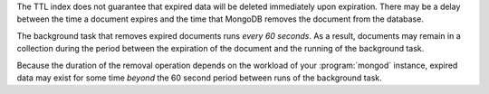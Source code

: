 The TTL index does not guarantee that expired data will be deleted
immediately upon expiration. There may be a delay between the time a
document expires and the time that MongoDB removes the document from
the database.

The background task that removes expired documents runs *every 60
seconds*. As a result, documents may remain in a collection during the
period between the expiration of the document and the running of the
background task.

Because the duration of the removal operation depends on the workload
of your :program:`mongod` instance, expired data may exist for some
time *beyond* the 60 second period between runs of the background task.
